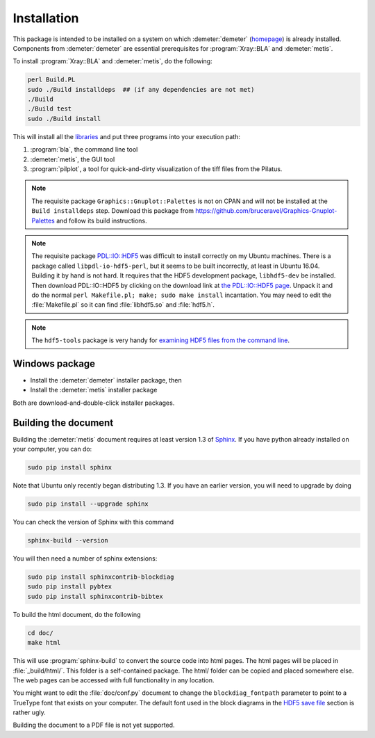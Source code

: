 ..
   The Xray::BLA and Metis document is copyright 2016 Bruce Ravel and
   released under The Creative Commons Attribution-ShareAlike License
   http://creativecommons.org/licenses/by-sa/3.0/


Installation
============

This package is intended to be installed on a system on which
:demeter:`demeter` (`homepage
<http://bruceravel.github.io/demeter/>`_) is already installed.
Components from :demeter:`demeter` are essential prerequisites for
:program:`Xray::BLA` and :demeter:`metis`.

To install :program:`Xray::BLA` and :demeter:`metis`, do the following:

.. code-block:: bash

   perl Build.PL
   sudo ./Build installdeps  ## (if any dependencies are not met)
   ./Build
   ./Build test
   sudo ./Build install

This will install all the `libraries <../lib/index.html>`_ and put
three programs into your execution path:

#. :program:`bla`, the command line tool

#. :demeter:`metis`, the GUI tool

#. :program:`pilplot`, a tool for quick-and-dirty visualization of the
   tiff files from the Pilatus.

.. Note:: The requisite package ``Graphics::Gnuplot::Palettes`` is not
   on CPAN and will not be installed at the ``Build installdeps``
   step.  Download this package from
   https://github.com/bruceravel/Graphics-Gnuplot-Palettes and follow
   its build instructions.

.. Note:: The requisite package `PDL::IO::HDF5
   <https://metacpan.org/pod/distribution/PDL-IO-HDF5/GENERATED/PDL/IO/HDF5.pm>`_
   was difficult to install correctly on my Ubuntu machines.  There is
   a package called ``libpdl-io-hdf5-perl``, but it seems to be built
   incorrectly, at least in Ubuntu 16.04.  Building it by hand is not
   hard.  It requires that the HDF5 development package,
   ``libhdf5-dev`` be installed.  Then download PDL::IO::HDF5 by
   clicking on the download link at `the PDL::IO::HDF5 page
   <https://metacpan.org/pod/distribution/PDL-IO-HDF5/GENERATED/PDL/IO/HDF5.pm>`_.
   Unpack it and do the normal ``perl Makefile.pl; make; sudo make
   install`` incantation.  You may need to edit the
   :file:`Makefile.pl` so it can find :file:`libhdf5.so` and
   :file:`hdf5.h`.

.. Note:: The ``hdf5-tools`` package is very handy for `examining HDF5
   files from the command line <https://www.hdfgroup.org/products/hdf5_tools/#cmd>`_.


Windows package
---------------

- Install the :demeter:`demeter` installer package,  then
- Install the :demeter:`metis` installer package

Both are download-and-double-click installer packages.

.. todo:: URLs and further instructions

Building the document
---------------------

Building the :demeter:`metis` document requires at least version 1.3
of `Sphinx <http://www.sphinx-doc.org/en/stable/>`_.  If you have
python already installed on your computer, you can do:

.. code-block:: bash

   sudo pip install sphinx

Note that Ubuntu only recently began distributing 1.3.  If you have an
earlier version, you will need to upgrade by doing

.. code-block:: bash

   sudo pip install --upgrade sphinx

You can check the version of Sphinx with this command

.. code-block:: bash

   sphinx-build --version


You will then need a number of sphinx extensions:

.. code-block:: bash

   sudo pip install sphinxcontrib-blockdiag
   sudo pip install pybtex
   sudo pip install sphinxcontrib-bibtex

To build the html document, do the following

.. code-block:: bash

   cd doc/
   make html

This will use :program:`sphinx-build` to convert the source code into
html pages.  The html pages will be placed in :file:`_build/html/`.
This folder is a self-contained package.  The html/ folder can be
copied and placed somewhere else.  The web pages can be accessed with
full functionality in any location.

You might want to edit the :file:`doc/conf.py` document to change the
``blockdiag_fontpath`` parameter to point to a TrueType font that
exists on your computer.  The default font used in the block diagrams
in the `HDF5 save file <../metis/hdf5.html>`_ section is rather ugly.

Building the document to a PDF file is not yet supported.
